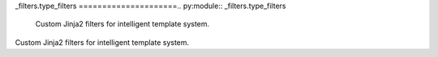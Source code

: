 _filters.type_filters
=====================.. py:module:: _filters.type_filters
   Custom Jinja2 filters for intelligent template system.
Custom Jinja2 filters for intelligent template system.
